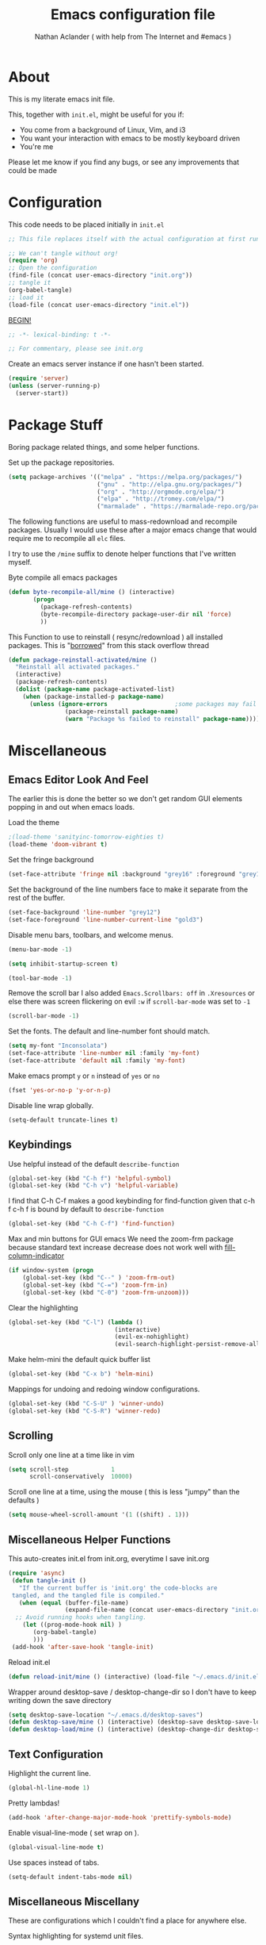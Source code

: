 #+TITLE: Emacs configuration file
#+AUTHOR: Nathan Aclander ( with help from The Internet and #emacs )
#+BABEL: :cache yes
#+LATEX_HEADER: \usepackage{parskip}
#+LATEX_HEADER: \usepackage{inconsolata}
#+LATEX_HEADER: \usepackage[utf8]{inputenc}
#+PROPERTY: header-args :tangle yes

* About

This is my literate emacs init file.

This, together with =init.el=, might be useful for you if:

- You come from a background of Linux, Vim, and i3
- You want your interaction with emacs to be mostly keyboard driven
- You're me

Please let me know if you find any bugs, or see any improvements that could
be made

* Configuration

This code needs to be placed initially in =init.el=

#+BEGIN_SRC emacs-lisp :tangle no
;; This file replaces itself with the actual configuration at first run.

;; We can't tangle without org!
(require 'org)
;; Open the configuration
(find-file (concat user-emacs-directory "init.org"))
;; tangle it
(org-babel-tangle)
;; load it
(load-file (concat user-emacs-directory "init.el"))
#+END_SRC

_BEGIN!_
#+BEGIN_SRC emacs-lisp
;; -*- lexical-binding: t -*-

;; For commentary, please see init.org
#+END_SRC

Create an emacs server instance if one hasn't been started.
#+BEGIN_SRC emacs-lisp
(require 'server)
(unless (server-running-p)
  (server-start))
#+END_SRC

* Package Stuff

Boring package related things, and some helper functions.

Set up the package repositories.
#+BEGIN_SRC emacs-lisp
(setq package-archives '(("melpa" . "https://melpa.org/packages/")
                         ("gnu" . "http://elpa.gnu.org/packages/")
                         ("org" . "http://orgmode.org/elpa/")
                         ("elpa" . "http://tromey.com/elpa/")
                         ("marmalade" . "https://marmalade-repo.org/packages/")))
#+END_SRC

The following functions are useful to mass-redownload and recompile packages.
Usually I would use these after a major emacs change that would require me to
recompile all =elc= files.

I try to use the =/mine= suffix to denote helper functions that I've written myself.

Byte compile all emacs packages
#+BEGIN_SRC emacs-lisp
(defun byte-recompile-all/mine () (interactive)
       (progn
         (package-refresh-contents)
         (byte-recompile-directory package-user-dir nil 'force)
         ))
#+END_SRC


This Function to use to reinstall ( resync/redownload ) all installed packages.
This is "[[http://stackoverflow.com/questions/24725778/how-to-rebuild-elpa-packages-after-upgrade-of-emacs][borrowed]]" from this stack overflow thread
#+BEGIN_SRC emacs-lisp
(defun package-reinstall-activated/mine ()
  "Reinstall all activated packages."
  (interactive)
  (package-refresh-contents)
  (dolist (package-name package-activated-list)
    (when (package-installed-p package-name)
      (unless (ignore-errors                   ;some packages may fail to install
                (package-reinstall package-name)
                (warn "Package %s failed to reinstall" package-name))))))
#+END_SRC

* Miscellaneous

** Emacs Editor Look And Feel

The earlier this is done the better so we don't get random GUI elements popping
in and out when emacs loads.

Load the theme
#+BEGIN_SRC emacs-lisp
;(load-theme 'sanityinc-tomorrow-eighties t)
(load-theme 'doom-vibrant t)
#+END_SRC

Set the fringe background
#+BEGIN_SRC emacs-lisp
(set-face-attribute 'fringe nil :background "grey16" :foreground "grey16" :distant-foreground "grey16")
#+END_SRC

Set the background of the line numbers face to make it separate from the
rest of the buffer.
#+BEGIN_SRC emacs-lisp
(set-face-background 'line-number "grey12")
(set-face-foreground 'line-number-current-line "gold3")
#+END_SRC

Disable menu bars, toolbars, and welcome menus.
#+BEGIN_SRC emacs-lisp
(menu-bar-mode -1)

(setq inhibit-startup-screen t)

(tool-bar-mode -1)
#+END_SRC

Remove the scroll bar
I also added =Emacs.Scrollbars: off= in =.Xresources= or else there was
screen flickering on evil =:w= if =scroll-bar-mode= was set to =-1=
#+BEGIN_SRC emacs-lisp
(scroll-bar-mode -1)
#+END_SRC

Set the fonts. The default and line-number font should match.
#+BEGIN_SRC emacs-lisp
(setq my-font "Inconsolata")
(set-face-attribute 'line-number nil :family 'my-font)
(set-face-attribute 'default nil :family 'my-font)
#+END_SRC

Make emacs prompt =y= or =n= instead of =yes= or =no=
#+BEGIN_SRC emacs-lisp
(fset 'yes-or-no-p 'y-or-n-p)
#+END_SRC

Disable line wrap globally.
#+BEGIN_SRC emacs-lisp 
(setq-default truncate-lines t)
#+END_SRC

** Keybindings

Use helpful instead of the default =describe-function=

#+BEGIN_SRC emacs-lisp
(global-set-key (kbd "C-h f") 'helpful-symbol)
(global-set-key (kbd "C-h v") 'helpful-variable)
#+END_SRC

I find that C-h C-f makes a good keybinding for find-function given that c-h f
 c-h f is bound by default to =describe-function=
#+BEGIN_SRC emacs-lisp
(global-set-key (kbd "C-h C-f") 'find-function)
#+END_SRC

Max and min buttons for GUI emacs
We need the zoom-frm package because standard text increase decrease
does not work well with [[https://github.com/alpaker/Fill-Column-Indicator][fill-column-indicator]]

#+BEGIN_SRC emacs-lisp
(if window-system (progn
    (global-set-key (kbd "C--" ) 'zoom-frm-out)
    (global-set-key (kbd "C-=") 'zoom-frm-in)
    (global-set-key (kbd "C-0") 'zoom-frm-unzoom)))
#+END_SRC

Clear the highlighting
#+BEGIN_SRC emacs-lisp
(global-set-key (kbd "C-l") (lambda ()
                              (interactive)
                              (evil-ex-nohighlight)
                              (evil-search-highlight-persist-remove-all)))
#+END_SRC

Make helm-mini the default quick buffer list
#+BEGIN_SRC emacs-lisp
(global-set-key (kbd "C-x b") 'helm-mini)
#+END_SRC

Mappings for undoing and redoing window configurations.
#+BEGIN_SRC emacs-lisp
(global-set-key (kbd "C-S-U" ) 'winner-undo)
(global-set-key (kbd "C-S-R") 'winner-redo)
#+END_SRC

** Scrolling

Scroll only one line at a time like in vim
#+BEGIN_SRC emacs-lisp
(setq scroll-step            1
      scroll-conservatively  10000)
#+END_SRC

Scroll one line at a time, using the mouse ( this is less "jumpy" than the defaults )
#+BEGIN_SRC emacs-lisp
(setq mouse-wheel-scroll-amount '(1 ((shift) . 1)))
#+END_SRC

** Miscellaneous Helper Functions

This auto-creates init.el from init.org, everytime I save init.org
#+BEGIN_SRC emacs-lisp
(require 'async)
 (defun tangle-init ()
   "If the current buffer is 'init.org' the code-blocks are
 tangled, and the tangled file is compiled."
   (when (equal (buffer-file-name)
                (expand-file-name (concat user-emacs-directory "init.org")))
  ;; Avoid running hooks when tangling.
    (let ((prog-mode-hook nil) )
       (org-babel-tangle)
       )))
 (add-hook 'after-save-hook 'tangle-init)
#+END_SRC

Reload init.el
#+BEGIN_SRC emacs-lisp
(defun reload-init/mine () (interactive) (load-file "~/.emacs.d/init.el"))
#+END_SRC

Wrapper around desktop-save / desktop-change-dir so I don't have to keep writing
down the save directory
#+BEGIN_SRC emacs-lisp
(setq desktop-save-location "~/.emacs.d/desktop-saves")
(defun desktop-save/mine () (interactive) (desktop-save desktop-save-location))
(defun desktop-load/mine () (interactive) (desktop-change-dir desktop-save-location))
#+END_SRC

** Text Configuration

Highlight the current line.
#+BEGIN_SRC emacs-lisp
(global-hl-line-mode 1)
#+END_SRC

Pretty lambdas!
#+BEGIN_SRC emacs-lisp
(add-hook 'after-change-major-mode-hook 'prettify-symbols-mode)
#+END_SRC

Enable visual-line-mode ( set wrap on ).
#+BEGIN_SRC emacs-lisp
(global-visual-line-mode t)
#+END_SRC

Use spaces instead of tabs.
#+BEGIN_SRC emacs-lisp
(setq-default indent-tabs-mode nil)
#+END_SRC

** Miscellaneous Miscellany

These are configurations which I couldn't find a place for anywhere else.

Syntax highlighting for systemd unit files.
#+BEGIN_SRC emacs-lisp
(add-to-list 'auto-mode-alist '("\\.service\\'" . conf-unix-mode))
#+END_SRC

Use IX pastebin package.
#+BEGIN_SRC emacs-lisp
(require 'ix)
#+END_SRC

Enable winner-mode, for window manipulation.
#+BEGIN_SRC emacs-lisp
(add-hook 'after-change-major-mode-hook 'winner-mode)
#+END_SRC


Set the customization file somewhere else.
#+BEGIN_SRC emacs-lisp
(setq custom-file "~/.emacs.d/custom.el")
(load custom-file)
#+END_SRC

Write backup files to their own seperate directory.
#+BEGIN_SRC emacs-lisp
    (setq backup-directory-alist
          `((".*" . ,temporary-file-directory)))
    (setq auto-save-file-name-transforms
          `((".*" ,temporary-file-directory t)))
#+END_SRC

Make backups of files, even when they're in version control.
#+BEGIN_SRC emacs-lisp
(setq vc-make-backup-files t)
#+END_SRC


Set default browser to Firefox Developer Edition
This is the actual name of the binary, which might be different on different
systems.
#+BEGIN_SRC emacs-lisp
(setq browse-url-firefox-program "firefox-developer-edition")
(setq browse-url-browser-function 'browse-url-firefox)
#+END_SRC


Set garbage collection at 500MB instead of the default 0.76.
#+BEGIN_SRC emacs-lisp
(setq gc-cons-threshold 50000000)
#+END_SRC

Wrapper around =shell= to make it play nice with tramp
#+BEGIN_SRC emacs-lisp
(defun shell/mine () (interactive) (shell (generate-new-buffer "*shell*")))
#+END_SRC

Make emacs save a bookmark as soon as its created.
#+BEGIN_SRC emacs-lisp
(setq bookmark-save-flag 1)
#+END_SRC

Helper function to read from .authinfo.gpg
#+BEGIN_SRC emacs-lisp
(defun mine/my-fetch-authinfo (index &rest params)
  (require 'auth-source)
  (let ((match (car (apply 'auth-source-search params))))
    (if match
        (let ((secret (plist-get match index)))
          (if (functionp secret)
              (funcall secret)
            secret))
      (message "index not found for %S" params))))
#+END_SRC

Always follow symbolic-links when opening.
#+BEGIN_SRC emacs-lisp
(setq vc-follow-symlinks t)
#+END_SRC

Address possible startup slowdown. See:
https://lists.gnu.org/archive/html/bug-gnu-emacs/2017-11/msg00038.[[~/.emacs.d/org-wikish/html.org][html]]
#+BEGIN_SRC emacs-lisp
(setq x-wait-for-event-timeout nil)
#+END_SRC

Add timestamps to emacs \*Messages\* buffer. Solution from [[https://emacs.stackexchange.com/questions/32150/how-to-add-a-timestamp-to-each-entry-in-emacs-messages-buffer][here]].
#+BEGIN_SRC emacs-lisp 
(defun sh/current-time-microseconds ()
  "Return the current time formatted to include microseconds."
  (let* ((nowtime (current-time))
         (now-ms (nth 2 nowtime)))
    (concat (format-time-string "[%Y-%m-%dT%T" nowtime) (format ".%d]" now-ms))))

(defun sh/ad-timestamp-message (FORMAT-STRING &rest args)
  "Advice to run before `message' that prepends a timestamp to each message.

Activate this advice with:
(advice-add 'message :before 'sh/ad-timestamp-message)"
  (unless (string-equal FORMAT-STRING "%s%s")
    (let ((deactivate-mark nil)
          (inhibit-read-only t))
      (with-current-buffer "*Messages*"
        (goto-char (point-max))
        (if (not (bolp))
          (newline))
        (insert (sh/current-time-microseconds) " ")))))

(advice-add 'message :before 'sh/ad-timestamp-message)
#+END_SRC

* Package Specific Configuration

For packages that I install, I try to keep their configuration in their own
section. As I discover new packages, I append to this list frontwise.

** Sage Shell Mode
   
[[https://github.com/sagemath/sage-shell-mode][sage-shell-mode]] lets us use sage inside emacs.

This enables us to see plots inline ( instead of opening them in an external
program ).
#+BEGIN_SRC emacs-lisp 
(add-hook 'sage-shell-after-prompt-hook #'sage-shell-view-mode)
#+END_SRC

** elfeed

[[https://github.com/skeeto/elfeed][Elfeed]] is an Rss reader.

Use [[https://github.com/remyhonig/elfeed-org][elfeed-org]]
#+BEGIN_SRC emacs-lisp 
(require 'elfeed)
(require 'elfeed-org)
(elfeed-org)
#+END_SRC

Set the elfeed db.
#+BEGIN_SRC emacs-lisp 
(setq elfeed-db-directory "~/.emacs.d/elfeed/elfeeddb")
#+END_SRC

set elfeed feed file.
#+BEGIN_SRC emacs-lisp 
(setq rmh-elfeed-org-files (list  "~/.emacs.d/elfeed/elfeed.org"))
#+END_SRC

#+BEGIN_SRC emacs-lisp 
(add-hook 'elfeed-show-mode-hook (lambda () 
(setq-local browse-url-browser-function 'xwidget-webkit-browse-url)))
#+END_SRC

** emojify

With this package, emacs can display emojis. Turn this on globally. :smile:
#+BEGIN_SRC emacs-lisp
(add-hook 'after-init-hook #'global-emojify-mode)
#+END_SRC

** Xwidget

if compiled with xwidget support, we can launch a webkit browser directly in
emacs.

Some useful keybindings
#+BEGIN_SRC emacs-lisp
(require 'xwidget)
(define-key xwidget-webkit-mode-map [mouse-4] 'xwidget-webkit-scroll-down)
(define-key xwidget-webkit-mode-map (kbd "k") 'xwidget-webkit-scroll-down)
(define-key xwidget-webkit-mode-map [mouse-5] 'xwidget-webkit-scroll-up)
(define-key xwidget-webkit-mode-map (kbd "j") 'xwidget-webkit-scroll-up)
(define-key xwidget-webkit-mode-map (kbd "<up>") 'xwidget-webkit-scroll-down)
(define-key xwidget-webkit-mode-map (kbd "<down>") 'xwidget-webkit-scroll-up)
(define-key xwidget-webkit-mode-map (kbd "M-w") 'xwidget-webkit-copy-selection-as-kill)
(define-key xwidget-webkit-mode-map (kbd "C-c") 'xwidget-webkit-copy-selection-as-kill)
#+END_SRC


Adapt webkit according to window configuration chagne automatically
without this hook, every time you change your window configuration,
you must press 'a' to adapt webkit content to new window size
#+BEGIN_SRC emacs-lisp
(add-hook 'window-configuration-change-hook (lambda ()
               (when (equal major-mode 'xwidget-webkit-mode)
                 (xwidget-webkit-adjust-size-dispatch))))
#+END_SRC

By default, xwidget reuses previous xwidget window,
thus overriding your current website, unless a prefix argument
is supplied
This function always opens a new website in a new window
#+BEGIN_SRC emacs-lisp
(defun xwidget-browse-url-no-reuse (url &optional sessoin)
  (interactive (progn
                 (require 'browse-url)
                 (browse-url-interactive-arg "xwidget-webkit URL: ")))

  (xwidget-webkit-browse-url url t))
#+END_SRC

** Go development

Some plugins and configuration for working in Go.

Set up [[~/.emacs.d/org-wikish/company-mode.org][company-mode]] backend. Taken from [[https://emacs.stackexchange.com/questions/26820/can-i-use-emacs-with-company-mode-and-company-go-to-complete-gos-standard-libra][here]].
#+BEGIN_SRC emacs-lisp
(add-hook 'go-mode-hook
      (lambda ()
        (set (make-local-variable 'company-backends) '(company-go))
        (company-mode)))
#+END_SRC

#+BEGIN_SRC emacs-lisp
(with-eval-after-load 'go-mode
   (require 'go-autocomplete))

(setq company-go-show-annotation t)

(require 'go-eldoc) ;; Don't need to require, if you install by package.el
(add-hook 'go-mode-hook 'go-eldoc-setup)

(require 'go-guru)

;(require 'go-mode-autoloads)
;(require 'go-flymake)
#+END_SRC

Go format before save
#+BEGIN_SRC emacs-lisp
;(add-hook 'before-save-hook 'gofmt-before-save)
#+END_SRC

** helm-swoop

Set the line-number-face for =help-swoop= to be more visible
#+BEGIN_SRC emacs-lisp
(require 'helm-swoop)
(setq helm-swoop-use-line-number-face t)
(set-face-foreground 'helm-swoop-line-number-face "blue")
(set-face-background 'helm-swoop-line-number-face "blue")
#+END_SRC

** circe

An IRC client for emacs
#+BEGIN_SRC emacs-lisp
(setq freenode-port (mine/my-fetch-authinfo :port :user "aclander.com"
                                       :host "irc.freenode.net"))
(setq gimp-port (mine/my-fetch-authinfo :port :user "aclander.com"
                                       :host "irc.gimp.net"))

(setq freenode-pass (mine/my-fetch-authinfo :secret :user "aclander.com"
                                       :host "irc.freenode.net"))

(setq gimp-pass (mine/my-fetch-authinfo :secret :user "aclander.com"
                                       :host "irc.gimp.net"))

(setq nick-to-watch (mine/my-fetch-authinfo :secret :host "irc.nick.to.watch"))

(setq circe-network-options
      `(("Freenode"
         :host "aclander.com"
         :tls t
         :port ,freenode-port
         :pass ,freenode-pass
         )
        ("GIMP Net"
         :host "aclander.com"
         :tls t
         :port ,gimp-port
         :pass ,gimp-pass
         )))
#+END_SRC

circe notifications
#+BEGIN_SRC emacs-lisp
(require 'circe-notifications)

(autoload 'enable-circe-notifications "circe-notifications" nil t)
(setq circe-notifications-watch-strings `(,nick-to-watch))
(add-hook 'circe-server-connected-hook 'enable-circe-notifications)

(setq circe-notifications-alert-style 'x11)
#+END_SRC

Don't wait before sending notifications
#+BEGIN_SRC emacs-lisp
(setq circe-notifications-wait-for 0)
#+END_SRC

Reduce spam when people join/quit
#+BEGIN_SRC emacs-lisp
(setq circe-reduce-lurker-spam t)
#+END_SRC

Set the format for names
#+BEGIN_SRC emacs-lisp
(setq circe-format-say "[{nick:-16s} {body}")
#+END_SRC

Enable logging
#+BEGIN_SRC emacs-lisp
(load "lui-logging" nil t)
(enable-lui-logging-globally)
(setq lui-logging-directory "~/.emacs.d/circe-logs/")
#+END_SRC

Enable color nicks and highlight all nicks in the current channel
#+BEGIN_SRC emacs-lisp
(require 'circe-color-nicks)
(enable-circe-color-nicks)
(setq circe-color-nicks-everywhere t)
#+END_SRC

Change line break point to 120 characters
#+BEGIN_SRC emacs-lisp
(setq lui-fill-column 80)
#+END_SRC

Enable circe to disaply images inline:
#+BEGIN_SRC emacs-lisp
(require 'circe-display-images)
(enable-circe-display-images)
#+END_SRC

Set the quit message
#+BEGIN_SRC emacs-lisp 
(setq circe-default-quit-message "ZNC probably borked")
#+END_SRC

** shx

Some helpers for shell-mode. More info [[https://github.com/riscy/shx-for-emacs][here]].
#+BEGIN_SRC emacs-lisp
(require 'shx)
(shx-global-mode t)
#+END_SRC

Set the histroy file to be ~~/.zsh_history~ so that emacs shell and other shells
can be used interchangeably. Solution was found [[https://stackoverflow.com/a/22950941][here]].

#+BEGIN_SRC emacs-lisp 
(setq comint-input-ring-file-name "~/.zsh_history")
#+END_SRC

When using ~zsh_history~, timestamps are added, but this causes emacs shell
to corrupt the commands when they're recalled. This fixes the problem. Solution
found [[https://emacs.stackexchange.com/a/22295][here]].
#+BEGIN_SRC emacs-lisp 
(setq comint-input-ring-size 100000)
(add-hook 'shell-mode-hook 'my-shell-mode-hook)
(defun my-shell-mode-hook ()
  (setq comint-input-ring-file-name "~/.zsh_history")
  ; Ignore timestamps in history file.  Assumes that zsh
  ; EXTENDED_HISTORY option is in use.
  (setq comint-input-ring-separator "\n: \\([0-9]+\\):\\([0-9]+\\);")
  (comint-read-input-ring t))
#+END_SRC


** mu4e

Have to load mu4e manually because it is not yet a package in MELPA
#+BEGIN_SRC emacs-lisp
(add-to-list 'load-path "/usr/share/emacs/site-lisp/mu4e")
(require 'mu4e)
(require 'evil-mu4e)
#+END_SRC

Set various mu4e settings
#+BEGIN_SRC emacs-lisp
(setq mu4e-maildir (expand-file-name "~/mail"))
(setq mu4e-headers-skip-duplicates t)
(setq mu4e-drafts-folder "/[Gmail].Drafts")
;; don't save messages to Sent Messages,
;; Gmail/IMAP takes care of this
(setq mu4e-sent-messages-behavior 'delete)
(setq mu4e-trash-folder  "/[Gmail].Trash")

;; don't save message to Sent Messages, GMail/IMAP will take care of this
(setq mu4e-sent-messages-behavior 'delete)

;; setup some handy shortcuts
(setq mu4e-maildir-shortcuts
      '(("/INBOX"             . ?i)
        ("/emacs"     . ?e)
        ("/[Gmail].Sent Mail" . ?s)
        ("/[Gmail].Spam"     . ?t)))

;; allow for updating mail using 'U' in the main view:
(setq mu4e-get-mail-command "")

(setq
 user-mail-address "nathan.aclander@gmail.com"
 user-full-name  "Nathan Aclander")

(require 'smtpmail)

(setq message-send-mail-function 'smtpmail-send-it
      starttls-use-gnutls t
      smtpmail-starttls-credentials
      '(("smtp.gmail.com" 587 nil nil))
      smtpmail-auth-credentials
      (expand-file-name "~/.authinfo.gpg")
      smtpmail-default-smtp-server "smtp.gmail.com"
      smtpmail-smtp-server "smtp.gmail.com"
      smtpmail-smtp-service 587
      smtpmail-debug-info t)
#+END_SRC

Custom mu4e bookmarks
#+BEGIN_SRC emacs-lisp
(add-to-list 'mu4e-bookmarks
             (make-mu4e-bookmark
              :name  "Unread Inbox messages"
              :query "maildir:/INBOX flag:unread"
              :key ?i))
(add-to-list 'mu4e-bookmarks
             (make-mu4e-bookmark
              :name  "Unread emacs messages"
              :query "maildir:/emacs flag:unread"
              :key ?e))
(add-to-list 'mu4e-bookmarks
             (make-mu4e-bookmark
              :name  "Unread archlinux messages"
              :query "maildir:/archlinux flag:unread"
              :key ?a))
(add-to-list 'mu4e-bookmarks
             (make-mu4e-bookmark
              :name  "Unread pass messages"
              :query "maildir:/pass flag:unread"
              :key ?p))
#+END_SRC

Some useful keybindings. These are done this way because of mu4e-evil.
#+BEGIN_SRC emacs-lisp
(evil-define-key evil-mu4e-state mu4e-headers-mode-map "H" 'mu4e-headers-prev-unread)
(evil-define-key evil-mu4e-state mu4e-headers-mode-map "L" 'mu4e-headers-next-unread)
(evil-define-key evil-mu4e-state mu4e-view-mode-map "H" 'mu4e-view-headers-prev-unread)
(evil-define-key evil-mu4e-state mu4e-view-mode-map "L" 'mu4e-view-headers-next-unread)

(evil-define-key evil-mu4e-state mu4e-headers-mode-map (kbd ";") 'mu4e-select-other-view)
(evil-define-key evil-mu4e-state mu4e-view-mode-map (kbd ";") 'mu4e-select-other-view)

(evil-define-key evil-mu4e-state mu4e-view-mode-map (kbd "u") 'mu4e-view-go-to-url)

(evil-define-key evil-mu4e-state mu4e-headers-mode-map (kbd "W")
  'mu4e-headers-toggle-include-related)

(evil-define-key evil-mu4e-state mu4e-headers-mode-map (kbd "+")
  'mu4e-view-mark-for-flag)

;; Extend the T hotkey to also scroll the cursor to the top
(evil-define-key evil-mu4e-state mu4e-headers-mode-map (kbd "T")
  (lambda nil (interactive)
    (mu4e-headers-mark-thread nil (quote (read)))
    (evil-scroll-line-to-top (line-number-at-pos (point)))))

#+END_SRC

Use fancy characters in mu4e
#+BEGIN_SRC emacs-lisp
(setq mu4e-use-fancy-chars t)
#+END_SRC

Show email address in from field
#+BEGIN_SRC emacs-lisp
(setq mu4e-view-show-addresses t)
#+END_SRC

Set the max number of emails in view ( all these have to be loaded before a
message is read )
#+BEGIN_SRC emacs-lisp
(setq mu4e-headers-results-limit 750)
#+END_SRC

mu4e uses a different way to split windows, which means I can't use [[https://www.djcbsoftware.nl/code/mu/mu4e/Split-view.html][shackle]].
However, mu4e makes it really easy to limit how big the =mu4e-view= window can be,
which is exactly what I wanted.
#+BEGIN_SRC emacs-lisp
(setq mu4e-split-view 'vertical)
(setq mu4e-headers-visible-lines 10)
(setq mu4e-headers-visible-columns 120)
#+END_SRC

Enable inline images
#+BEGIN_SRC emacs-lisp
(setq mu4e-view-show-images t)
#+END_SRC

Use imagemagick, if available
#+BEGIN_SRC emacs-lisp
(when (fboundp 'imagemagick-register-types)
  (imagemagick-register-types))
#+END_SRC

Speed up indexing
#+BEGIN_SRC emacs-lisp
(setq
  mu4e-index-cleanup nil      ;; don't do a full cleanup check
  mu4e-index-lazy-check t)    ;; don't consider up-to-date dirs
#+END_SRC

View message ( html ) in browser
#+BEGIN_SRC emacs-lisp
(add-to-list 'mu4e-view-actions
  '("ViewInBrowser" . mu4e-action-view-in-browser) t)
#+END_SRC

Support attachments with dired, explanation [[https://www.djcbsoftware.nl/code/mu/mu4e/Dired.html#Dired][here]]
#+BEGIN_SRC emacs-lisp
(require 'gnus-dired)
;; make the `gnus-dired-mail-buffers' function also work on
;; message-mode derived modes, such as mu4e-compose-mode
(defun gnus-dired-mail-buffers ()
  "Return a list of active message buffers."
  (let (buffers)
    (save-current-buffer
      (dolist (buffer (buffer-list t))
        (set-buffer buffer)
        (when (and (derived-mode-p 'message-mode)
                (null message-sent-message-via))
          (push (buffer-name buffer) buffers))))
    (nreverse buffers)))

(setq gnus-dired-mail-mode 'mu4e-user-agent)
(add-hook 'dired-mode-hook 'turn-on-gnus-dired-mode)
#+END_SRC

Set mu4d as the default mail client for emacs
#+BEGIN_SRC emacs-lisp
(setq mail-user-agent 'mu4e-user-agent)
#+END_SRC

Add action to view email in webkit xwidget ( although this currently does not
work, it is supported by mu4e )
#+BEGIN_SRC emacs-lisp 
(add-to-list 'mu4e-view-actions '("xViewInWebkit" . mu4e-action-view-with-xwidget))
#+END_SRC

Add support for ~helm-mu~ to search mu4e emails using helm
#+BEGIN_SRC emacs-lisp 
(define-key mu4e-main-mode-map "s" 'helm-mu)
(define-key mu4e-headers-mode-map "s" 'helm-mu)
(define-key mu4e-view-mode-map "s" 'helm-mu)
#+END_SRC

Use ~mu4e-conversation~ to combine all emails into one thread. Set it to be
the default. More info [[https://gitlab.com/ambrevar/mu4e-conversation/tree/master][here]].

#+BEGIN_SRC emacs-lisp 
;(with-eval-after-load 'mu4e (require 'mu4e-conversation))
;(global-mu4e-conversation-mode)
;(setq mu4e-view-func 'mu4e-conversation)
#+END_SRC

** yafolding

A package for folding that works surprisingly well.

Set it up so its on for prog-modes
#+BEGIN_SRC emacs-lisp
(add-hook 'prog-mode-hook
          (lambda () (yafolding-mode)))
#+END_SRC

** avy

Avy lets you jump quickly to words or chars or lines. Chars is too specific, and
I use key bindings to jump to lines, so I mainly use it to jump to words.

#+BEGIN_SRC emacs-lisp
(global-set-key (kbd "C-M-j") 'avy-goto-word-0)
#+END_SRC

** Flyspell

Automatically start flyspell for org files

#+BEGIN_SRC emacs-lisp
(add-hook 'org-mode-hook 'turn-on-flyspell)
(add-hook 'text-mode-hook 'turn-on-flyspell)
#+END_SRC

Add flyspell in comments for programming modes
#+BEGIN_SRC emacs-lisp
(add-hook 'prog-mode-hook (lambda () (flyspell-prog-mode)))
#+END_SRC

** imenu-list

Brings up a small menu for navigation in list buffers like org files

Focus imenu-list when activated.
#+BEGIN_SRC emacs-lisp
(setq imenu-list-focus-after-activation t)
#+END_SRC

Set its size properly
#+BEGIN_SRC emacs-lisp
(setq imenu-list-auto-resize t)
#+END_SRC

** tide

Typescript development. This setup is copied from the github readme
#+BEGIN_SRC emacs-lisp
(defun setup-tide-mode ()
  (interactive)
  (tide-setup)
  (flycheck-mode +1)
  (setq flycheck-check-syntax-automatically '(save mode-enabled))
  (eldoc-mode +1)
  (tide-hl-identifier-mode +1)
  (company-mode t))

;; aligns annotation to the right hand side
(setq company-tooltip-align-annotations t)

;; formats the buffer before saving
;(add-hook 'before-save-hook 'tide-format-before-save)

(add-hook 'typescript-mode-hook #'setup-tide-mode)
#+END_SRC

** Magit

Stop Magit from asking to save unsaved buffers if being called
#+BEGIN_SRC emacs-lisp
(setq magit-save-repository-buffers nil)
#+END_SRC

** Meghanada

This package tries very hard to be intellij, and maybe one day it will achieve its dream.
#+BEGIN_SRC emacs-lisp
;(require 'meghanada)
;(add-hook 'java-mode-hook (lambda ()
;                             (meghanada-mode t)))
#+END_SRC

I also added a hydra, in the hydra section.

** language-detection

I use this to get nice syntax highlighting for code blocks inside eww.
Unfortunatley this requires copying the following code block to my init file.
Ideally this would hidden from me. This was taken from [[https://github.com/andreasjansson/language-detection.el#eww-syntax-highlighting][here]].
#+BEGIN_SRC emacs-lisp
(require 'cl-lib)

(defun eww-tag-pre (dom)
  (let ((shr-folding-mode 'none)
        (shr-current-font 'default))
    (shr-ensure-newline)
    (insert (eww-fontify-pre dom))
    (shr-ensure-newline)))

(defun eww-fontify-pre (dom)
  (with-temp-buffer
    (shr-generic dom)
    (let ((mode (eww-buffer-auto-detect-mode)))
      (when mode
        (eww-fontify-buffer mode)))
    (buffer-string)))

(defun eww-fontify-buffer (mode)
  (delay-mode-hooks (funcall mode))
  (font-lock-default-function mode)
  (font-lock-default-fontify-region (point-min)
                                    (point-max)
                                    nil))

(defun eww-buffer-auto-detect-mode ()
  (let* ((map '((ada ada-mode)
                (awk awk-mode)
                (c c-mode)
                (cpp c++-mode)
                (clojure clojure-mode lisp-mode)
                (csharp csharp-mode java-mode)
                (css css-mode)
                (dart dart-mode)
                (delphi delphi-mode)
                (emacslisp emacs-lisp-mode)
                (erlang erlang-mode)
                (fortran fortran-mode)
                (fsharp fsharp-mode)
                (go go-mode)
                (groovy groovy-mode)
                (haskell haskell-mode)
                (html html-mode)
                (java java-mode)
                (javascript javascript-mode)
                (json json-mode javascript-mode)
                (latex latex-mode)
                (lisp lisp-mode)
                (lua lua-mode)
                (matlab matlab-mode octave-mode)
                (objc objc-mode c-mode)
                (perl perl-mode)
                (php php-mode)
                (prolog prolog-mode)
                (python python-mode)
                (r r-mode)
                (ruby ruby-mode)
                (rust rust-mode)
                (scala scala-mode)
                (shell shell-script-mode)
                (smalltalk smalltalk-mode)
                (sql sql-mode)
                (swift swift-mode)
                (visualbasic visual-basic-mode)
                (xml sgml-mode)))
         (language (language-detection-string
                    (buffer-substring-no-properties (point-min) (point-max))))
         (modes (cdr (assoc language map)))
         (mode (cl-loop for mode in modes
                        when (fboundp mode)
                        return mode)))
    (message (format "%s" language))
    (when (fboundp mode)
      mode)))

(setq shr-external-rendering-functions
      '((pre . eww-tag-pre)))
#+END_SRC

** helm-google

Helm interface to quick Google searches

This flips the default order of =helm-googl-actions= so that we use the eww
browser only for =helm-google= searches.
#+BEGIN_SRC emacs-lisp
(setq helm-google-actions
  '(("Browse URL with EWW" lambda
      (candidate)
      (eww-browse-url
      (helm-google-display-to-real candidate)))
    ("Browse URL" . browse-url)))
#+END_SRC

** webpaste

Set webpaste to ix.io, and instead of sending paste to killring send it to the
clipboard.
#+BEGIN_SRC emacs-lisp
(setq webpaste-provider-priority '("ix.io"))
(setq webpaste-add-to-killring nil)
(setq webpaste-copy-to-clipboard t)
#+END_SRC

** lisp

Configuration for various lisps

Enable using +paredit+ [[https://github.com/DogLooksGood/parinfer-mode][parinfer]] in lisps
#+BEGIN_SRC emacs-lisp
  ;; (autoload 'enable-paredit-mode "paredit")
  ;; (add-hook 'emacs-lisp-mode-hook 'paredit-mode)
  ;; (add-hook 'eval-expression-minibuffer-setup-hook 'paredit-mode)
  ;; (add-hook 'ielm-mode-hook             'paredit-mode)
  ;; (add-hook 'lisp-mode-hook             'paredit-mode)
  ;; (add-hook 'lisp-interaction-mode-hook 'paredit-mode)
  ;; (add-hook 'scheme-mode-hook           'paredit-mode)
  ;; (add-hook 'cider-repl-mode-hook 'paredit-mode)
  ;; (add-hook 'clojure-mode-hook 'paredit-mode)
(autoload 'enable-parinfer-mode "parinfer")
(add-hook 'emacs-lisp-mode-hook 'parinfer-mode)
(add-hook 'eval-expression-minibuffer-setup-hook 'parinfer-mode)
(add-hook 'ielm-mode-hook             'parinfer-mode)
(add-hook 'lisp-mode-hook             'parinfer-mode)
(add-hook 'lisp-interaction-mode-hook 'parinfer-mode)
(add-hook 'scheme-mode-hook           'parinfer-mode)
(add-hook 'cider-repl-mode-hook 'parinfer-mode)
(add-hook 'clojure-mode-hook 'parinfer-mode)
#+END_SRC

Use +[[https://github.com/Fuco1/litable][litable]]+  litable is too "jumpy" and moves the text around with its
messages. This makes it unusable and annoying, at least to use by default.
#+BEGIN_SRC emacs-lisp
;(add-hook 'emacs-lisp-mode-hook 'litable-mode)
#+END_SRC

** Info

Some configuration for Info buffers

Use info-buffer to open info pages as seperate buffers. By default emacs keeps
reusing the same one.
#+BEGIN_SRC emacs-lisp
  (global-set-key (kbd "C-h i") 'info-buffer)
#+END_SRC

** Uniquify

We can use Uniquify library to name them thing/init.el and other-thing/init.el,
which is much easier to make sense of.
#+BEGIN_SRC emacs-lisp
(require 'uniquify)
(setq uniquify-buffer-name-style 'forward)
#+END_SRC

** Paren

Highlight parentheses.
#+BEGIN_SRC emacs-lisp
(require 'paren)
(show-paren-mode t)
(setq show-paren-delay 0)
(setq show-paren-when-point-inside-paren t)


(set-face-background 'show-paren-match "gold3")
(set-face-foreground 'show-paren-match "black")
(set-face-attribute 'show-paren-match nil :weight 'extra-bold)
#+END_SRC

** Neotree

Set all-the-icons for neotree.
+BEGIN_SRC emacs-lisp
(setq neo-theme (if (display-graphic-p) 'icons 'arrow))
#+END_SRC

Make the neotree window not force a fixed size
#+BEGIN_SRC emacs-lisp
(setq neo-window-fixed-size nil)
#+END_SRC

Every time when the neotree window is opened, let it find current file and
jump to node.
#+BEGIN_SRC emacs-lisp
(setq neo-smart-open t)
#+END_SRC

Similar to find-file-in-project, NeoTree can be opened (toggled) at projectile
project root as follows ( taken from [[https://www.emacswiki.org/emacs/NeoTree][emacswiki]] ):
#+BEGIN_SRC emacs-lisp
(defun neotree-project-dir ()
    "Open NeoTree using the git root."
    (interactive)
    (let ((project-dir (projectile-project-root))
          (file-name (buffer-file-name)))
      (neotree-toggle)
      (if project-dir
          (if (neo-global--window-exists-p)
              (progn
                (neotree-dir project-dir)
                (neotree-find file-name)))
        (message "Could not find git project root."))))
#+END_SRC

** lsp-mode

Set up lsp for Java and Python. More information about lsp can be found [[https://github.com/Microsoft/language-server-protocol][here]].
The Language Server Protocol is still in its early days and support for emacs is
sparse.
#+BEGIN_SRC emacs-lisp
;(require 'lsp-java)
;(require 'lsp-python)
;(require 'lsp-mode)

;(with-eval-after-load 'lsp-mode
;    (require 'lsp-flycheck))
;(require 'lsp-mode)
;(add-hook 'prog-major-mode #'lsp-mode)
#+END_SRC

** Fortune Cookie

Enable a random string from the fortune program in the scratch buffer whenver
restarting emacs. Project page is [[https://github.com/andschwa/fortune-cookie][here]].
#+BEGIN_SRC emacs-lisp
(fortune-cookie-mode t)

(setq inhibit-startup-message t)
#+END_SRC

** shell/multi-term/term/ansi-term

Configuration for [[https://www.emacswiki.org/emacs/MultiTerm][multi-term]]
#+BEGIN_SRC emacs-lisp
(require 'multi-term)

(setq multi-term-program "/bin/zsh")
#+END_SRC

Get emacs terminal ( =term= ) to play nicely with unicode characters
#+BEGIN_SRC emacs-lisp
(add-hook 'term-exec-hook
          (function
           (lambda ()
             (set-buffer-process-coding-system 'utf-8-unix 'utf-8-unix))))
#+END_SRC

#+BEGIN_SRC emacs-lisp
(defun my-term-hook ()
  (goto-address-mode))
(add-hook 'term-mode-hook 'my-term-hook)
#+END_SRC

Turn off helm-completion-at-point for helm mode so that zsh bash completion
works.
#+BEGIN_SRC emacs-lisp
(eval-after-load "shell"
  '(define-key shell-mode-map (kbd "TAB") #'company-complete))
(add-hook 'shell-mode-hook #'company-mode)
#+END_SRC

Rebind =C-c C-l= to clear the screen in shell-mode
#+BEGIN_SRC emacs-lisp
(require 'shell)
(define-key shell-mode-map (kbd "C-c C-l") 'comint-clear-buffer)
#+END_SRC

** Projectile

Enable [[https://github.com/bbatsov/projectile][projectile]]
#+BEGIN_SRC emacs-lisp
(require 'projectile)
(setq projectile-enable-caching t)
#+END_SRC

** Undo-Tree

Set an undo directory.
#+BEGIN_SRC emacs-lisp
(setq undo-tree-history-directory-alist '(("." . "~/.emacs.d/undo")))
#+END_SRC

Enable permanent undos.
#+BEGIN_SRC emacs-lisp
(setq undo-tree-auto-save-history t)
#+END_SRC

** iBuffer

Change list-buffers to ibuffer.
#+BEGIN_SRC emacs-lisp
(defalias 'list-buffers 'ibuffer)
#+END_SRC

** Tramp

#+BEGIN_SRC emacs-lisp
(require 'tramp)
#+END_SRC

[[https://wiki.archlinux.org/index.php/emacs#When_network_is_limited][This]] recommendation is from the Arch-Linux wiki regarding slow networking in tramp
#+BEGIN_SRC emacs-lisp
(setq tramp-ssh-controlmaster-options
      "-o ControlMaster=auto -o ControlPath='tramp.%%C' -o ControlPersist=no")
#+END_SRC

+=sshx/scpx= seems to work more reliably, but I don't know why.+ With ~scpx~ I can't 
sudo edit files. I have to use ~sshx~ for that.
#+BEGIN_SRC emacs-lisp
(tramp-set-completion-function "sshx"
                               '((tramp-parse-sconfig "/etc/ssh_config")
                                 (tramp-parse-sconfig "~/.ssh/config")))
(setq tramp-default-method "scpx")
#+END_SRC

The timeout is the number of seconds since the last remote command for rereading
remote  directory contents. 0 re-reads immediately during file name completion,
nil uses cached directory contents.
#+BEGIN_SRC emacs-lisp
(setq tramp-completion-reread-directory-timeout nil)
#+END_SRC

** auto-highlight-symbol

As described [[https://www.hiroom2.com/2016/10/31/emacs-auto-highlight-symbol-package/][here]]:
#+BEGIN_SRC emacs-lisp
(add-hook 'text-mode-hook 'auto-highlight-symbol-mode)
#+END_SRC

** Line numbers

Add line numbers. Recently emacs added built-in line numbers. So nlinum
or linum mode are no longer necessary.
#+BEGIN_SRC emacs-lisp
;(setq-default display-line-numbers 'relative)
(setq display-line-numbers-type 'relative)
;(global-display-line-numbers-mode t)
#+END_SRC

Enable emacs built in line numbers, except for blacklisted major modes.
#+BEGIN_SRC emacs-lisp
(setq mine/disable-line-number-for-modes '(neotree-mode circe-channel-mode
  term-mode mu4e-headers-mode))
(add-hook 'after-change-major-mode-hook
          (lambda () (unless
                    (member major-mode mine/disable-line-number-for-modes)
                  (display-line-numbers-mode t))))
#+END_SRC

** Org Brain
   
Org Brain lets you create mind maps using org mode.
   
#+BEGIN_SRC emacs-lisp 
(require 'org-brain)
(setq org-brain-path "~/.emacs.d/misc/brain/")
(setq org-id-track-globally t)
(setq org-id-locations-file "~/.emacs.d/id-locations")
(setq org-brain-visualize-default-choices 'all)
#+END_SRC

To make Org-Brain work with Evil
#+BEGIN_SRC emacs-lisp 
(evil-set-initial-state 'org-brain-visualize-mode 'emacs)
#+END_SRC

** org-wikish

 Unfortunatley this package is not in melpa yet.
#+BEGIN_SRC emacs-lisp
(add-to-list 'load-path "~/.emacs.d/misc/org-wikish/")
(load "org-wikish")
#+END_SRC

Set the org-wikish directory

#+BEGIN_SRC emacs-lisp
(setq org-wikish-wiki-directory "~/.emacs.d/org-wikish/")
#+END_SRC

There is also an evil org-wikish keybinding in the Evil section.

** org-mode

#+BEGIN_SRC emacs-lisp
(require 'org)
#+END_SRC

Follow links and open non existing files.
#+BEGIN_SRC emacs-lisp
(setq org-return-follows-link t)
(setq org-open-non-existing-files t)
#+END_SRC

Open org links in the same window.
#+BEGIN_SRC emacs-lisp
(setq org-link-frame-setup '((file . find-file)))
#+END_SRC

Start all org files unfolded by default.
#+BEGIN_SRC emacs-lisp
(setq org-startup-folded nil)
#+END_SRC

Enable syntax highlighting of source code in org mode.
#+BEGIN_SRC emacs-lisp
(setq org-src-fontify-natively t)
#+END_SRC

Enable org-bullet mode
#+BEGIN_SRC emacs-lisp
(require 'org-bullets)
(add-hook 'org-mode-hook (lambda () (org-bullets-mode 1)))
#+END_SRC

Pretty fontification of source code blocks, taken from [[http://orgmode.org/worg/org-contrib/babel/examples/fontify-src-code-blocks.html][here]].
#+BEGIN_SRC emacs-lisp
(setq org-src-fontify-natively t)
#+END_SRC

Define a function to insert a heading with a timestamp
#+BEGIN_SRC emacs-lisp
(defun org-insert-heading-with-timestamp ()
  (interactive)
  (org-insert-heading)
  (org-time-stamp-inactive))
#+END_SRC

Set up some org specific keybindings
#+BEGIN_SRC emacs-lisp
(define-key org-mode-map (kbd "<C-return>") 'org-insert-item)
(define-key org-mode-map (kbd "<C-S-return>") 'org-insert-heading-with-timestamp)
(define-key org-mode-map (kbd "K") 'org-move-item-up)
(define-key org-mode-map (kbd "J") 'org-move-item-down)
#+END_SRC
key bindings to shift list indentation left and right
#+BEGIN_SRC emacs-lisp
(define-key org-mode-map (kbd "C-<") 'org-shiftmetaleft)
(define-key org-mode-map (kbd "C->") 'org-shiftmetaright)
#+END_SRC

This adds a custom org template expansion for emacs lisp. I followed the
instructions specified [[http://nicholasvanhorn.com/posts/org-structure-completion.html][here]]
#+BEGIN_SRC emacs-lisp
(add-to-list 'org-structure-template-alist '("e" "#+BEGIN_SRC emacs-lisp \n?\n#+END_SRC" ))
#+END_SRC

Set background to be darker on code blocks so that its easier to read:
#+BEGIN_SRC emacs-lisp
(set-face-background 'org-block "grey12")
#+END_SRC

Set up syntax highlighting when exporting org to Latex, then to PDF. Solution found [[https://emacs.stackexchange.com/questions/27982/export-code-blocks-in-org-mode-with-minted-environment][here]].
#+BEGIN_SRC emacs-lisp
(setq org-latex-listings 'minted
      org-latex-packages-alist '(("" "minted"))
      org-latex-pdf-process
      '("pdflatex -shell-escape -interaction nonstopmode -output-directory %o %f"
        "pdflatex -shell-escape -interaction nonstopmode -output-directory %o %f"))
#+END_SRC

Make org-code face show up as a box. Org-code is the face with the ~ lines. ~Like this~
#+BEGIN_SRC emacs-lisp 
(set-face-attribute 'org-code nil :box "white" :background "black" :foreground "white")
#+END_SRC

Enable [[https://github.com/melpa/melpa/pull/5417#issuecomment-383493211][variable pitch mode]]. More discussion [[https://www.reddit.com/r/emacs/comments/8838hk/orgvariablepitchel_variablepitch_in_org_mode_but/][here]].
#+BEGIN_SRC emacs-lisp 
(variable-pitch-mode)
#+END_SRC

** Python

Set ipython as the shell interpreter ( such as when pressing =C-c C-c= ).
#+BEGIN_SRC emacs-lisp
;(setq python-shell-interpreter "ipython"
;    python-shell-interpreter-args "--simple-prompt")
#+END_SRC

Add anaconda and jedi to Python mode
#+BEGIN_SRC emacs-lisp 
(add-hook 'python-mode-hook 'anaconda-mode)
(add-hook 'python-mode-hook 'anaconda-eldoc-mode)
(add-hook 'python-mode-hook 'jedi-mode)
#+END_SRC

Use company jedi and anaconda
#+BEGIN_SRC emacs-lisp 
(eval-after-load "company"
 '(add-to-list 'company-backends 'company-anaconda))
(eval-after-load "company"
 '(add-to-list 'company-backends 'company-jedi))
#+END_SRC

** Rainbow-mode

Enable rainbow-mode, this highlights colors in buffer over the word.
#+BEGIN_SRC emacs-lisp
(require 'rainbow-mode)
#+END_SRC

Originally I used the 'after-change-major-mode-hook and it broke colors in
Helm and in magit; not sure why, but it works now.
#+BEGIN_SRC emacs-lisp
(add-hook 'prog-mode-hook 'rainbow-mode)
#+END_SRC

** Eyebrowse

[[https://github.com/wasamasa/eyebrowse][Eyebrowse]] is useful for window configuration, like in a tiling window manager.
I would have preferred to use [[https://github.com/nex3/perspective-el][perspective-el]],
but that project currently [[https://github.com/nex3/perspective-el/issues/64][does not work]] with emacs' master branch.
I would like to switch back to perspective-el when that issue is fixed.
#+BEGIN_SRC emacs-lisp
(eyebrowse-mode)
#+END_SRC

Add some global keybindings for easily switching between eyebrowse windows. This
mimics my i3wm configuration. It would ideally be nice to use right Alt only,
but I haven't figured out how to split apart left and right Alt into different
modifier keys yet.
#+BEGIN_SRC emacs-lisp 
(global-set-key (kbd "C-M-0") 'eyebrowse-switch-to-window-config-0)
(global-set-key (kbd "C-M-1") 'eyebrowse-switch-to-window-config-1)
(global-set-key (kbd "C-M-2") 'eyebrowse-switch-to-window-config-2)
(global-set-key (kbd "C-M-3") 'eyebrowse-switch-to-window-config-3)
(global-set-key (kbd "C-M-4") 'eyebrowse-switch-to-window-config-4)
(global-set-key (kbd "C-M-5") 'eyebrowse-switch-to-window-config-5)
(global-set-key (kbd "C-M-6") 'eyebrowse-switch-to-window-config-6)
(global-set-key (kbd "C-M-7") 'eyebrowse-switch-to-window-config-7)
(global-set-key (kbd "C-M-8") 'eyebrowse-switch-to-window-config-8)
(global-set-key (kbd "C-M-9") 'eyebrowse-switch-to-window-config-9)
#+END_SRC

I also have a hydra configuration in the Hydra section.

** Shackle

[[https://github.com/wasamasa/shackle][Shakle]] helps keep windows at certain ratios

Align =helm= and =help= windows at the bottom with a ratio of 40%. Also force
shell buffers to open in current window.
#+BEGIN_SRC emacs-lisp
(shackle-mode t)
(setq helm-display-function 'pop-to-buffer) ; make helm play nice
(setq shackle-default-alignment 'below)
(setq shackle-rules '(("\\`\\*helm.*?\\*\\'" :regexp t :align t :size 0.4)
                      ("\\`\\*help.*?\\*\\'" :regexp t :align t :size 0.4)
                      ("\\`\\*mu4e.*?\\*\\'" :regexp t :align t :size 0.4)
                      ("mu4e-loading" :regexp t :popup t :select t :same t size: 0.4)
                      ("mu4e-view" :regexp t size: 0.4)
                      ("mu4e" :regexp t :popup t :select t :same t size: 0.4)
                      ("view" :regexp t :popup t :select t :same t size: 0.4)
                      ("shell" :regexp t :same t)))

#+END_SRC

** Rainbow Delimiters

Enable rainbow parentheses
#+BEGIN_SRC emacs-lisp
(require 'rainbow-delimiters)
(add-hook 'text-mode-hook #'rainbow-delimiters-mode)
(add-hook 'emacs-lisp-mode-hook #'rainbow-delimiters-mode)
;(setq rainbow-delimiters-mode 1)
(rainbow-delimiters-mode)
#+END_SRC

Custom face for rainbow parentheses taken from [[https://ericscrivner.me/2015/06/better-emacs-rainbow-delimiters-color-scheme/][here]].
#+BEGIN_SRC emacs-lisp
(custom-set-faces
 '(rainbow-delimiters-depth-1-face ((t (:foreground "dark orange"))))
 '(rainbow-delimiters-depth-2-face ((t (:foreground "deep pink"))))
 '(rainbow-delimiters-depth-3-face ((t (:foreground "chartreuse"))))
 '(rainbow-delimiters-depth-4-face ((t (:foreground "deep sky blue"))))
 '(rainbow-delimiters-depth-5-face ((t (:foreground "yellow"))))
 '(rainbow-delimiters-depth-6-face ((t (:foreground "orchid"))))
 '(rainbow-delimiters-depth-7-face ((t (:foreground "spring green"))))
 '(rainbow-delimiters-depth-8-face ((t (:foreground "sienna1")))))
#+END_SRC

** simpleclip

Enable copy, cut, and paste, to clipboard
#+BEGIN_SRC emacs-lisp
(require 'simpleclip)

(simpleclip-mode 1)
#+END_SRC

These keybindings are what's also used in most terminal emulators on Linux.
#+BEGIN_SRC emacs-lisp
(global-set-key (kbd "C-S-C" ) 'simpleclip-copy)
(global-set-key (kbd "C-S-X" ) 'simpleclip-cut)
(global-set-key (kbd "C-S-V" ) 'simpleclip-paste)
#+END_SRC

** Column Enforce

+I used to use =fci-mode= but that ended up causing too many problems.+
+I use a simpler package that just highlights anything past a desired line.+
+I would still like to use soemthing equivalent to =fci-mode=, eventually.+

fci-mode seems to be working again using some patches on GitHub.
Specifically, I applied the zoom patch and the patch to make fci work with
the new line-numbers built into emacs. I had to make those patches compatible
but now fci mostly works.

#+BEGIN_SRC emacs-lisp
(require 'fill-column-indicator)
(setq fci-rule-width 1)
(setq fci-rule-color "grey")
(setq fci-rule-column 80)
(add-hook 'prog-mode-hook 'fci-mode)
(add-hook 'text-mode-hook 'fci-mode)
#+END_SRC

Disable fci-mode when using company-mode or popup. Taken from [[https://github.com/alpaker/Fill-Column-Indicator/issues/21][here]] and [[https://github.com/company-mode/company-mode/issues/180#issuecomment-55047120][here]].
#+BEGIN_SRC emacs-lisp
(defvar-local company-fci-mode-on-p nil)

(defun company-turn-off-fci (&rest ignore)
  (when (boundp 'fci-mode)
    (setq company-fci-mode-on-p fci-mode)
    (when fci-mode (fci-mode -1))))

(defun company-maybe-turn-on-fci (&rest ignore)
  (when company-fci-mode-on-p (fci-mode 1)))

(add-hook 'company-completion-started-hook 'company-turn-off-fci)
(add-hook 'company-completion-finished-hook 'company-maybe-turn-on-fci)
(add-hook 'company-completion-cancelled-hook 'company-maybe-turn-on-fci)


(defvar sanityinc/fci-mode-suppressed nil)
(defadvice popup-create (before suppress-fci-mode activate)
  "Suspend fci-mode while popups are visible"
  (set (make-local-variable 'sanityinc/fci-mode-suppressed) fci-mode)
  (when fci-mode
    (turn-off-fci-mode)))
(defadvice popup-delete (after restore-fci-mode activate)
  "Restore fci-mode when all popups have closed"
  (when (and (not popup-instances) sanityinc/fci-mode-suppressed)
    (setq sanityinc/fci-mode-suppressed nil)
    (turn-on-fci-mode)))
#+END_SRC

** Git-Gutter

+For now, disable git-gutter until [[https://github.com/syohex/emacs-git-gutter/issues/143][this issue]] is resolved.+
I am no longer using nlinum-mode, so I can re-enable git-gutter!
#+BEGIN_SRC emacs-lisp
(require 'git-gutter)
(global-git-gutter-mode t)
#+END_SRC

Set the update interval
#+BEGIN_SRC emacs-lisp
(setq git-gutter:update-interval 2)
#+END_SRC

Customize the symbols and colors
#+BEGIN_SRC emacs-lisp
(set-face-attribute 'git-gutter:separator nil :background "grey16" :foreground "grey16" :distant-foreground "grey16")
(set-face-attribute 'git-gutter:added nil :background "grey16" :foreground "grey16":distant-foreground "grey16")
(set-face-attribute 'git-gutter:deleted nil :background "grey16" :foreground "grey16":distant-foreground "grey16")
(set-face-attribute 'git-gutter:modified nil :background "grey16" :foreground "grey16":distant-foreground "grey16")
(set-face-attribute 'git-gutter:unchanged nil :background "grey16" :foreground "grey16":distant-foreground "grey16")

(setq git-gutter:modified-sign "≈")

 (add-hook 'after-init-hook (lambda ()
                             (set-face-foreground 'git-gutter:modified "gold")))
#+END_SRC

** Evil

Use [[https://github.com/naclander/evil-search-highlight-persist][evil-search-highlight-persist]] to keep the highlighting persistent.
This is available by default using evil-search but I prefer isearch.
#+BEGIN_SRC emacs-lisp
;(setq evil-search-module 'evil-search)
(require 'highlight)
(require 'evil-search-highlight-persist)
(global-evil-search-highlight-persist t)
#+END_SRC

Set highlighting across all windows in evil-search-highlight-persist.
#+BEGIN_SRC emacs-lisp
(setq evil-search-highlight-persist-all-windows t)
#+END_SRC

Change the default face of evil-search-highlight-persist to something better.
#+BEGIN_SRC emacs-lisp
(set-face-background 'evil-search-highlight-persist-highlight-face "gold")
(set-face-foreground 'evil-search-highlight-persist-highlight-face "black")
#+END_SRC



Change the evil-search face colors. This has to come after requiring evil so
that the face is already created. I'm currently not using evil-search so this
isn't used.
#+BEGIN_SRC emacs-lisp
(require 'evil)
;(require 'evil-magit)
(set-face-background 'evil-ex-lazy-highlight "gold")
(set-face-foreground 'evil-ex-lazy-highlight "black")
#+END_SRC


Make =C-j= and =C-k= move down and up 10 lines at a time.
#+BEGIN_SRC emacs-lisp
(evil-global-set-key 'motion (kbd "C-j")
                     (lambda ()
                       (interactive
                        (evil-next-line 10))))
(evil-global-set-key 'motion (kbd "C-k")
                     (lambda ()
                       (interactive
                        (evil-previous-line 10))))
#+END_SRC

Go back to previous buffer.
#+BEGIN_SRC emacs-lisp
(evil-global-set-key 'motion (kbd "C-b") 'evil-switch-to-windows-last-buffer)
#+END_SRC

Map =;= to bring up the evil command buffer. Dired needs a special case.
#+BEGIN_SRC emacs-lisp
;(evil-global-set-key 'motion ";" 'evil-ex)
(evil-define-key 'normal dired-mode-map ";" 'evil-ex)
(evil-define-key 'normal (current-global-map) ";" 'evil-ex)
#+END_SRC

Enable evil mode in all buffers.
#+BEGIN_SRC emacs-lisp
(setq evil-motion-state-modes (append evil-emacs-state-modes
                               evil-motion-state-modes))
(setq evil-emacs-state-modes nil)
#+END_SRC

Treat =_= and =-= as a word character.
#+BEGIN_SRC emacs-lisp
(modify-syntax-entry ?_ "w")
(modify-syntax-entry ?- "w")
#+END_SRC

Some org-wikish keybindings. This makes it so that you can press enter to create
and follow links, just like in [[https://github.com/vimwiki/vimwiki][vimwiki]].
#+BEGIN_SRC emacs-lisp
(evil-mode 1)
(defun evil-org-follow-link/mine ()
  " If there is a link at point, follow it. Otherwise create an org-wikish link"
  (interactive)
  (save-excursion
    ;; If its a link, open it. Otherwise, create an org-wikish link
    (if (org-in-regexp org-bracket-link-regexp 1)
        (org-open-at-point)
      ;; Create a new page whether we're on a word, or have a region selected
      (if (use-region-p)
          (org-wikish-link-region
           (buffer-substring-no-properties (region-beginning) (region-end)))
        (org-wikish-link-word-at-point)))))
(evil-define-key 'normal org-mode-map (kbd "RET") 'evil-org-follow-link/mine)
#+END_SRC

Use flyspell-popup instead of the evil dictionary suggestion. I used to use
helm-flyspell but I think flyspell-popup is nicer
#+BEGIN_SRC emacs-lisp
;(defun mine/helm-flyspell-correct ()
;  (interactive)
;  (save-excursion (helm-flyspell-correct)))
;(evil-global-set-key 'normal (kbd "z =") 'mine/helm-flyspell-correct)
(evil-global-set-key 'normal (kbd "z =") 'flyspell-popup-correct)
#+END_SRC

Make emacs' undo more fine-grain. This is speicifc to evil. Answer found [[http://stackoverflow.com/questions/10474555/how-to-change-granularity-level-of-undo-in-emacs-evil-mode-with-undo-tree][here]].
#+BEGIN_SRC emacs-lisp
(setq evil-want-fine-undo t)
#+END_SRC

Make =C-S-d= scroll up, since =C-u= can't be used to scroll up in emacs.
#+BEGIN_SRC emacs-lisp
(evil-global-set-key 'motion (kbd "C-S-d") 'evil-scroll-up)
#+END_SRC

Use =helm-swoop= instead of evil-search-backwards
#+BEGIN_SRC emacs-lisp
(evil-global-set-key 'normal (kbd "#") 'helm-swoop-from-evil-search)
#+END_SRC

Define word at a point. Set up the key binding so its next to the spell-check
key binding. This is an evil mode keybinding.
#+BEGIN_SRC emacs-lisp
(evil-global-set-key 'normal (kbd "z -") 'define-word-at-point)
(evil-global-set-key 'motion (kbd "z -") 'define-word-at-point)
#+END_SRC

Some keybindings from [[https://github.com/emacs-evil/evil-collection/blob/master/evil-collection-elfeed.el][evil-collection-elfeed]]. I was trying to use the
evil-collections package by itself but was having some trouble. For now, I just
copied over the evil keybindings directly. I opened an [[https://github.com/emacs-evil/evil-collection/issues/115][issue]].
#+BEGIN_SRC emacs-lisp 
  (evil-set-initial-state 'elfeed-search-mode 'normal)
  (evil-define-key 'normal elfeed-search-mode-map
    ;; open
    (kbd "<return>") 'elfeed-search-show-entry
    (kbd "S-<return>") 'elfeed-search-browse-url
    "go" 'elfeed-search-browse-url

    "y" 'elfeed-search-yank

    ;; filter
    "s" 'elfeed-search-live-filter
    "S" 'elfeed-search-set-filter

    ;; refresh
    "gR" 'elfeed-search-fetch ; TODO: Which update function is more useful?
    "gr" 'elfeed-search-update--force

    ;; quit
    "q" 'quit-window
    "ZQ" 'quit-window
    "ZZ" 'quit-window)

  (evil-define-key '(normal visual) elfeed-search-mode-map
    "+" 'elfeed-search-tag-all
    "-" 'elfeed-search-untag-all
    "U" 'elfeed-search-tag-all-unread
    "u" 'elfeed-search-untag-all-unread)

  (evil-set-initial-state 'elfeed-show-mode 'normal)
  (evil-define-key 'normal elfeed-show-mode-map
    (kbd "S-<return>") 'elfeed-show-visit
    "go" 'elfeed-show-visit

    ;; filter
    "s" 'elfeed-show-new-live-search

    "+" 'elfeed-show-tag
    "-" 'elfeed-show-untag

    "A" 'elfeed-show-add-enclosure-to-playlist
    "P" 'elfeed-show-play-enclosure
    "d" 'elfeed-show-save-enclosure

    "]" 'elfeed-show-next
    "[" 'elfeed-show-prev
    "gj" 'elfeed-show-next
    "gk" 'elfeed-show-prev
    (kbd "C-j") 'elfeed-show-next
    (kbd "C-k") 'elfeed-show-prev

    ;; refresh
    "gr" 'elfeed-show-refresh

    ;; quit
    "q" 'elfeed-kill-buffer
    "ZQ" 'elfeed-kill-buffer
    "ZZ" 'elfeed-kill-buffer)
#+END_SRC

Add advice to center after using ~G~
#+BEGIN_SRC emacs-lisp 
(defun scroll-to-center-advice (&rest args)
  (evil-scroll-line-to-center (line-number-at-pos)))
(advice-add #'evil-goto-line :after #'scroll-to-center-advice)
#+END_SRC


** Dired

#+BEGIN_SRC emacs-lisp
(require 'dired )
#+END_SRC

Auto update dired buffer if directory contents change. Found at:
http://pragmaticemacs.com/emacs/automatically-revert-buffers/
#+BEGIN_SRC emacs-lisp
(add-hook 'dired-mode-hook 'auto-revert-mode)
#+END_SRC

Human readable units in dired-mode.
#+BEGIN_SRC emacs-lisp
(setq-default dired-listing-switches "-alh")
#+END_SRC

Using the dired-subtree package, Use 'i' to open and close directories in dired
and 'I' to cycle all directories.
#+BEGIN_SRC emacs-lisp
(define-key dired-mode-map (kbd "i") 'dired-subtree-toggle)
(define-key dired-mode-map (kbd "I") 'dired-subtree-cycle)
#+END_SRC

Use [[https://github.com/domtronn/all-the-icons.el][all-the-icons]] icons in dired to make it look pretty.
#+BEGIN_SRC emacs-lisp
(add-hook 'dired-mode-hook 'all-the-icons-dired-mode)
#+END_SRC

Use [[https://github.com/Fuco1/dired-hacks#dired-collapse][dired-collapse]] in dired.
#+BEGIN_SRC emacs-lisp
(add-hook 'dired-mode-hook 'dired-collapse-mode)
#+END_SRC

** Highlight sexp

Enable the [[https://www.emacswiki.org/emacs/HighlightSexp][highlight sexp]] . This highlights s-expressions.
#+BEGIN_SRC emacs-lisp
;(require 'highlight-sexp)
;(add-hook 'lisp-mode-hook 'highlight-sexp-mode)
;(add-hook 'clojure-mode-hook 'highlight-sexp-mode)
;(add-hook 'emacs-lisp-mode-hook 'highlight-sexp-mode)
;(add-hook 'org-mode-hook 'highlight-sexp-mode)
#+END_SRC

** Spaceline/Powerline

Set up spaceline style, and size. powerline-height should ideally be a percentage,
or else this value has to be changed depending on the DPI. 10 seems to be an OK
size for my monitors.
#+BEGIN_SRC emacs-lisp
(require 'spaceline-all-the-icons)
(require 'spaceline-config)
(setq powerline-default-separator 'wave)
(setq spaceline-workspace-numbers-unicode t)
(setq spaceline-window-numbers-unicode t)
(setq spaceline-highlight-face-func 'spaceline-highlight-face-evil-state)
(setq spaceline-minor-modes-p nil)
(setq spaceline-lines-p nil)
(setq powerline-height 10)
(spaceline-helm-mode)
(spaceline-info-mode)
#+END_SRC

This is my attempt to define a spaceline segment. I just want it to show the path
of the file currently open in the buffer. It unfortunately does not work.
#+BEGIN_SRC emacs-lisp
(spaceline-define-segment buffer-path
  "my segment"
  (when t
  (print buffer-file-name)))
(setq spaceline-buffer-path-p t)
#+END_SRC

Set the theme.
#+BEGIN_SRC emacs-lisp
(spaceline-spacemacs-theme)
;(spaceline-all-the-icons-theme)
#+END_SRC

** Company mode

Enable company-mode.
#+BEGIN_SRC emacs-lisp
(require 'company)
(add-hook 'after-init-hook 'global-company-mode)
#+END_SRC

Enable Vim keybinding in company-mode window.
#+BEGIN_SRC emacs-lisp
(define-key company-active-map (kbd "C-n") 'company-select-next-or-abort)
(define-key company-active-map (kbd "C-p") 'company-select-previous-or-abort)
#+END_SRC

Set up completions to be very fast.
#+BEGIN_SRC emacs-lisp 
(setq company-dabbrev-downcase 0)
(setq company-idle-delay 0)
#+END_SRC

** Helm

Enable helm-mode
#+BEGIN_SRC emacs-lisp
(helm-mode 1)
#+END_SRC

Map =M-x= to start helm.
#+BEGIN_SRC emacs-lisp
(global-set-key (kbd "M-x") 'helm-M-x)
#+END_SRC

Define things like helm-map.
#+BEGIN_SRC emacs-lisp
(require 'helm)
(require 'helm-config)
#+END_SRC

Use =C-j= and =C-k= to navigate inside helm buffer.
#+BEGIN_SRC emacs-lisp
(define-key helm-map (kbd "C-j") 'helm-next-line)
(define-key helm-map (kbd "C-k") 'helm-previous-line)
#+END_SRC

Use tab to give function definition. I would ideally like to use tab for
auto-completion in helm, but apparently that's "not how you're supposed to use helm".
#+BEGIN_SRC emacs-lisp
(define-key helm-map (kbd "TAB") 'helm-execute-persistent-action)
#+END_SRC

More key definitions
#+BEGIN_SRC emacs-lisp
(define-key helm-map (kbd "C-b") 'helm-find-files-up-one-level)
#+END_SRC

Use =M-o= in some helm buffers to open files in a new split window. This is really
cool but, unfortunately it doesn't always work. I borrowed this from [[https://github.com/emacs-helm/helm/issues/1100#issuecomment-128939418][here]].
#+BEGIN_SRC emacs-lisp
(defun helm-buffer-switch-to-new-window (_candidate)
  "Display buffers in new windows."
  ;; Select the bottom right window
  (require 'winner)
  (select-window (car (last (winner-sorted-window-list))))
  ;; Display buffers in new windows
  (dolist (buf (helm-marked-candidates))
    (select-window (split-window-right))
    (switch-to-buffer buf))
  ;; Adjust size of windows
  (balance-windows))

(add-to-list 'helm-type-buffer-actions
             '("Display buffer(s) in new window(s) `M-o'" .
               helm-buffer-switch-new-window) 'append)

(defun helm-buffer-switch-new-window ()
  (interactive)
  (with-helm-alive-p
    (helm-quit-and-execute-action 'helm-buffer-switch-to-new-window)))

(define-key helm-buffer-map (kbd "M-o") #'helm-buffer-switch-new-window)
#+END_SRC

Set the idle delay to be even smaller
#+BEGIN_SRC emacs-lisp
(setq helm-input-idle-delay 0.001 )
#+END_SRC

Use =helm-find-files= instead of =find-files= as the default function for =C-x f=
#+BEGIN_SRC emacs-lisp
(global-set-key (kbd "C-x C-f") 'helm-find-files)
#+END_SRC

In a helm menu, =C-v= already maps to page-down. =C-p= should map to page-up
#+BEGIN_SRC emacs-lisp
(define-key helm-map (kbd "C-p") 'helm-previous-page)
#+END_SRC

use ripgrep for helm-ag
#+BEGIN_SRC emacs-lisp
(custom-set-variables
 '(helm-ag-base-command "rg --no-heading"))
#+END_SRC

** Hydra

[[https://github.com/abo-abo/hydra][Hydra]] makes it pretty useful to group a set of commonly used commands.
#+BEGIN_SRC emacs-lisp
(require 'hydra)
#+END_SRC

Baby hydra to quickly eval elips things
#+BEGIN_SRC emacs-lisp
(global-set-key
 (kbd "C-M-e")
 (defhydra hydra-eval (:exit t)
   "Evaluate a"
   ("r" eval-region "region" )
   ("b" eval-buffer "buffer" )))
#+END_SRC

Hydra for resizing windows. I call it from the main window manipulation hydra
below.
Also, these keybindings are sort of weird. They aren't consistent depending
on which side the window is one. There is probably a better way to do this.
#+BEGIN_SRC emacs-lisp
(defhydra hydra-window-resize ()
  "winodw resize"
  ("h" shrink-window-horizontally  "left")
  ("l" enlarge-window-horizontally "right")
  ("j" shrink-window               "down")
  ("k" enlarge-window              "up"))
#+END_SRC

Hydra for quick window splitting taken from [[http://oremacs.com/2015/02/03/one-hydra-two-hydra/][here]].
#+BEGIN_SRC emacs-lisp
(global-set-key
 (kbd "C-M-w")
 (defhydra hydra-window (:exit t)
   "window"
   ("h" evil-window-left :exit nil)
   ("j" evil-window-down :exit nil)
   ("k" evil-window-up :exit nil)
   ("l" evil-window-right :exit nil)
   ("v" (lambda ()
          (interactive)
          (split-window-right)
          (windmove-right))
        "vert")
   ("x" (lambda ()
          (interactive)
          (split-window-below)
          (windmove-down))
        "horz")
   ("s" (lambda ()
          (interactive)
          (ace-window 4)
          (add-hook 'ace-window-end-once-hook
                    'hydra-window/body))
        "swap")
   ("d" (lambda ()
          (interactive)
          (ace-window 16)
          (add-hook 'ace-window-end-once-hook
                    'hydra-window/body))
        "del")
   ("r" hydra-window-resize/body "resize-window")
   ("o" delete-other-windows "max")
   ("m" winner-undo "min")
   ("q" nil "cancel")))
#+END_SRC

Hydra for eyebrowse window manipulation
#+BEGIN_SRC emacs-lisp
(global-set-key
 (kbd "C-M-SPC")
 (defhydra hydra-perspective (:exit t)
   "perspective"
   ( "s" eyebrowse-switch-to-window-config "switch")
   ( "c" eyebrowse-create-window-config "create")
   ( "k" eyebrowse-close-window-config "kill")
   ( "r" eyebrowse-rename-window-config "rename")
   ( "n" eyebrowse-next-window-config "next")
   ( "p" eyebrowse-prev-window-config "previous")))
#+END_SRC

Hydra for projectile.
We need to "unbind" the dired keymap so that in works in dired mode. Then we
need to bind the hydra using bind-key*, because global-set-key doesn't work for
some reason.
#+BEGIN_SRC emacs-lisp
(add-hook 'dired-mode-hook 'my-dired-mode-hook)
(defun my-dired-mode-hook ()
  (define-key dired-mode-map (kbd "C-M-p") nil))
(bind-key*
 (kbd "C-M-p")
 (defhydra hydra-projectile (:color teal
                            :hint nil)
  "
     PROJECTILE: %(projectile-project-root)

     Find               Search/Tags          Project
------------------------------------------------------------------------------------------
  _f_: file            _a_: helm-ag             _i_: Ibuffer
  _d_: dir             _A_: ag                  _D_: Dired
  _b_: buffer          _o_: search-buffers      _s_: shell
  _r_: recent file     _g_: grep

  "
  ("a"   helm-do-ag-project-root)
  ("A"   projectile-ag)
  ("b"   helm-projectile-switch-to-buffer)
  ("d"   helm-projectile-find-dir)
  ("f"   helm-projectile-find-file-dwim)
  ("g"   ggtags-update-tags)
  ("i"   helm-projectile-ibuffer)
  ("o"   projectile-multi-occur)
  ("r"   helm-projectile-recentf)
  ("D"   projectile-dired)
  ("s"   projectile-run-shell)
  ("q"   nil "cancel" :color blue)))
#+END_SRC

A hydra for package management shortcuts
#+BEGIN_SRC emacs-lisp
(bind-key*
 (kbd "M-p")
 (defhydra hydra-package-management (:color teal)
 "package management"
  ("r" package-refresh-contents "refresh package list")
  ("d" package-delete "delete")
  ("e" package-reinstall "reinstall")
  ("i" package-install "install")))
#+END_SRC

A magical magit hydra
#+BEGIN_SRC emacs-lisp
(global-set-key
 (kbd "C-M-g")
 (defhydra hydra-magit (:exit t)
   "perspective"
   ( "d" magit-diff "diff")
   ( "s" magit-status "status")
   ( "l" magit-log-current "log")
   ( "p" magit-pull "pull")
   ( "b" magit-blame "blame")))
#+END_SRC

A small hydra for neotree
#+BEGIN_SRC emacs-lisp
(global-set-key
 (kbd "C-M-t")
 (defhydra hydra-neotree (:exit t)
   "perspective"
   ( "t" neotree-toggle "toggle")
   ( "p" neotree-project-dir "toggle in projectile")))
#+END_SRC

A hydra for misc utilities through helm
#+BEGIN_SRC emacs-lisp
(global-set-key
 (kbd "M-m")
 (defhydra hydra-meghanada (:hint nil :exit t)
   "
^Edit^                           ^Tast or Task^
^^^^^^-------------------------------------------------------
_f_: meghanada-compile-file      _m_: meghanada-restart
_c_: meghanada-compile-project   _t_: meghanada-run-task
                                 _j_: meghanada-run-junit-test-case
_s_: meghanada-switch-test-case  _J_: meghanada-run-junit-class
_v_: meghanada-local-variable    _R_: meghanada-run-junit-recent
_i_: meghanada-import-all        _r_: meghanada-reference
_g_: magit-status                _T_: meghanada-typeinfo
_l_: helm-ls-git-ls
_q_: exit
"
   ("f" meghanada-compile-file)
   ("m" meghanada-restart)

   ("c" meghanada-compile-project)
   ;("o" meghanada-optimize-import)
   ("s" meghanada-switch-test-case)
   ("v" meghanada-local-variable)
   ("i" meghanada-import-all)

   ("g" magit-status)
   ("l" helm-ls-git-ls)

   ("t" meghanada-run-task)
   ("T" meghanada-typeinfo)
   ("j" meghanada-run-junit-test-case)
   ("J" meghanada-run-junit-class)
   ("R" meghanada-run-junit-recent)
   ("r" meghanada-reference)

   ("q" exit)
   ("z" nil "leave")))
#+END_SRC

A hydra for mu4e
#+BEGIN_SRC emacs-lisp
  (defhydra hydra-mu4e-mark (:color blue)
    "Mu4e marks"
    ("q" nil "cancel")
    ("<SPC>" hydra-leader/body "leader")
    (";"  mu4e-context-switch "Switch context")
    ("!"  mu4e-headers-mark-for-read "Read")
    ("r"  mu4e-headers-mark-for-refile "Refile")
    ("t"  mu4e-headers-mark-subthread "Subthread")
    ("u"  mu4e-headers-mark-for-unmark "Unmark")
    ("<backspace>"     mu4e-headers-mark-for-trash "Trash")
    ("<delete>"        mu4e-headers-mark-for-delete "Delete")
    ("#"  mu4e-mark-resolve-deferred-marks "Resolve deferred")
    ("%"  mu4e-headers-mark-pattern "Mark pattern")
    ("&"  mu4e-headers-mark-custom "Mark Custom")
    ("*"  mu4e-headers-mark-for-something "Something")
    ("+"  mu4e-headers-mark-for-flag "Flag")
    ("m" mu4e-headers-mark-for-move)
    ("T" mu4e-headers-mark-thread)
    ("/" mu4e-headers-search-narrow)
    ("?" mu4e-headers-mark-for-unread)
    ("A" mu4e-headers-mark-for-action)
    ("O" mu4e-headers-change-sorting)
    ("P" mu4e-headers-toggle-threading)
    ("Q" mu4e-headers-toggle-full-search)
    ("V" mu4e-headers-toggle-skip-duplicates)
    ("W" mu4e-headers-toggle-include-related)
("-" mu4e-headers-mark-for-unflag "Unflag"))
#+END_SRC

A hydra for meghanada-mode stolen from the project's readme
#+BEGIN_SRC emacs-lisp
#+END_SRC

* Conclusion

I hope this helps some of you. I tried to refrence back the location where I found
the snippets of code that I used in my init file. If I've forgotten a refrence,
I'm very sorry.
